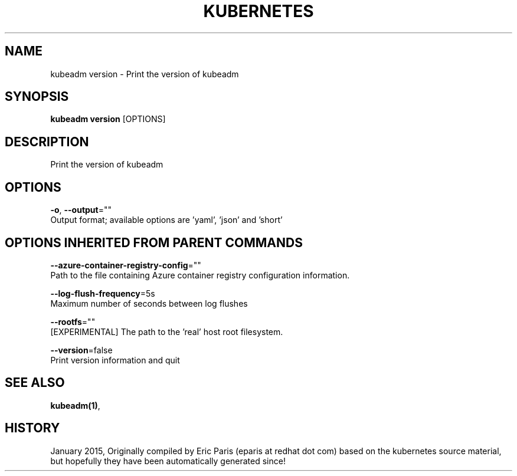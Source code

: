 .TH "KUBERNETES" "1" " kubernetes User Manuals" "Eric Paris" "Jan 2015" 
.nh
.ad l


.SH NAME
.PP
kubeadm version \- Print the version of kubeadm


.SH SYNOPSIS
.PP
\fBkubeadm version\fP [OPTIONS]


.SH DESCRIPTION
.PP
Print the version of kubeadm


.SH OPTIONS
.PP
\fB\-o\fP, \fB\-\-output\fP=""
    Output format; available options are 'yaml', 'json' and 'short'


.SH OPTIONS INHERITED FROM PARENT COMMANDS
.PP
\fB\-\-azure\-container\-registry\-config\fP=""
    Path to the file containing Azure container registry configuration information.

.PP
\fB\-\-log\-flush\-frequency\fP=5s
    Maximum number of seconds between log flushes

.PP
\fB\-\-rootfs\fP=""
    [EXPERIMENTAL] The path to the 'real' host root filesystem.

.PP
\fB\-\-version\fP=false
    Print version information and quit


.SH SEE ALSO
.PP
\fBkubeadm(1)\fP,


.SH HISTORY
.PP
January 2015, Originally compiled by Eric Paris (eparis at redhat dot com) based on the kubernetes source material, but hopefully they have been automatically generated since!
